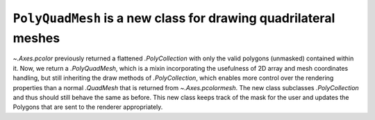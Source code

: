 ``PolyQuadMesh`` is a new class for drawing quadrilateral meshes
----------------------------------------------------------------

`~.Axes.pcolor` previously returned a flattened `.PolyCollection` with only
the valid polygons (unmasked) contained within it. Now, we return a `.PolyQuadMesh`,
which is a mixin incorporating the usefulness of 2D array and mesh coordinates
handling, but still inheriting the draw methods of `.PolyCollection`, which enables
more control over the rendering properties than a normal `.QuadMesh` that is
returned from `~.Axes.pcolormesh`. The new class subclasses `.PolyCollection` and thus
should still behave the same as before. This new class keeps track of the mask for
the user and updates the Polygons that are sent to the renderer appropriately.

.. plot::

    arr = np.arange(12).reshape((3, 4))

    fig, ax = plt.subplots()
    pc = ax.pcolor(arr)

    # Mask one element and show that the hatch is also not drawn
    # over that region
    pc.set_array(np.ma.masked_equal(arr, 5))
    pc.set_hatch('//')

    plt.show()
